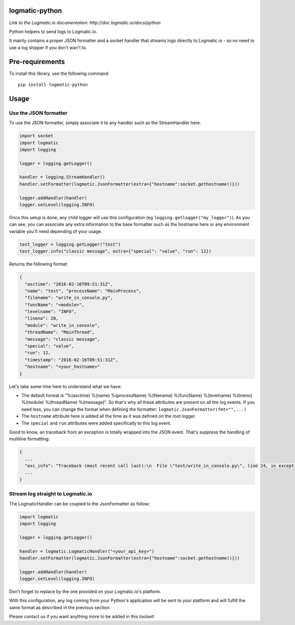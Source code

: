 logmatic-python
===============
*Link to the Logmatic.io documentation: http://doc.logmatic.io/docs/python*

Python helpers to send logs to Logmatic.io.

It mainly contains a proper JSON formatter and a socket handler that
streams logs directly to Logmatic.io - so no need to use a log shipper
if you don't wan't to.

Pre-requirements
================

To install this library, use the following command:

::

    pip install logmatic-python

Usage
=====

Use the JSON formatter
----------------------

To use the JSON formatter, simply associate it to any handler such as
the StreamHandler here.

.. code:: python

    import socket
    import logmatic
    import logging

    logger = logging.getLogger()

    handler = logging.StreamHandler()
    handler.setFormatter(logmatic.JsonFormatter(extra={"hostname":socket.gethostname()}))

    logger.addHandler(handler)
    logger.setLevel(logging.INFO)

Once this setup is done, any child logger will use this configuration
(eg ``logging.getlogger("my_logger")``). As you can see, you can
associate any extra information to the base formatter such as the
hostname here or any environment variable you'll need depending of your
usage.

.. code:: python

    test_logger = logging.getLogger("test")
    test_logger.info("classic message", extra={"special": "value", "run": 12})

Returns the following format:

.. code:: javascript

    {
      "asctime": "2016-02-16T09:51:31Z",
      "name": "test", "processName": "MainProcess",
      "filename": "write_in_console.py",
      "funcName": "<module>",
      "levelname": "INFO",
      "lineno": 20,
      "module": "write_in_console",
      "threadName": "MainThread",
      "message": "classic message",
      "special": "value",
      "run": 12,
      "timestamp": "2016-02-16T09:51:31Z",
      "hostname": "<your_hostname>"
    }

Let's take some time here to understand what we have:

-  The default format is "%(asctime) %(name) %(processName) %(filename)
   %(funcName) %(levelname) %(lineno) %(module) %(threadName)
   %(message)". So that's why all these attributes are present on all
   the log events. If you need less, you can change the format when
   defining the formatter: ``logmatic.JsonFormatter(fmt="",...)``
-  The ``hostname`` attribute here is added all the time as it was
   defined on the root logger.
-  The ``special`` and ``run`` attributes were added specifically to
   this log event.

Good to know, an traceback from an exception is totally wrapped into the
JSON event. That's suppress the handling of multiline formatting:

.. code:: javascript

    {
      ...
      "exc_info": "Traceback (most recent call last):\n  File \"test/write_in_console.py\", line 24, in exception_test\n    raise Exception('test')\nException: test",
      ...
    }

Stream log straight to Logmatic.io
----------------------------------

The LogmaticHandler can be coupled to the JsonFormatter as follow:

.. code:: python

    import logmatic
    import logging

    logger = logging.getLogger()

    handler = logmatic.LogmaticHandler("<your_api_key>")
    handler.setFormatter(logmatic.JsonFormatter(extra={"hostname":socket.gethostname()}))

    logger.addHandler(handler)
    logger.setLevel(logging.INFO)

Don't forget to replace by the one provided on your Logmatic.io's
platform.

With this configuration, any log coming from your Python's application
will be sent to your platform and will fulfill the same format as
described in the previous section.

Please contact us if you want anything more to be added in this toolset!
